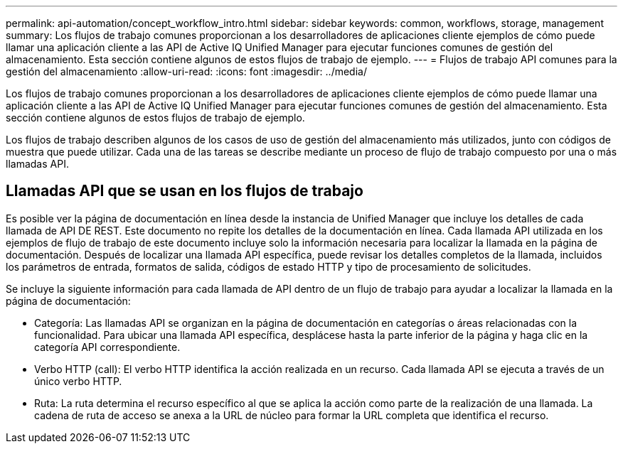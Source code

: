 ---
permalink: api-automation/concept_workflow_intro.html 
sidebar: sidebar 
keywords: common, workflows, storage, management 
summary: Los flujos de trabajo comunes proporcionan a los desarrolladores de aplicaciones cliente ejemplos de cómo puede llamar una aplicación cliente a las API de Active IQ Unified Manager para ejecutar funciones comunes de gestión del almacenamiento. Esta sección contiene algunos de estos flujos de trabajo de ejemplo. 
---
= Flujos de trabajo API comunes para la gestión del almacenamiento
:allow-uri-read: 
:icons: font
:imagesdir: ../media/


[role="lead"]
Los flujos de trabajo comunes proporcionan a los desarrolladores de aplicaciones cliente ejemplos de cómo puede llamar una aplicación cliente a las API de Active IQ Unified Manager para ejecutar funciones comunes de gestión del almacenamiento. Esta sección contiene algunos de estos flujos de trabajo de ejemplo.

Los flujos de trabajo describen algunos de los casos de uso de gestión del almacenamiento más utilizados, junto con códigos de muestra que puede utilizar. Cada una de las tareas se describe mediante un proceso de flujo de trabajo compuesto por una o más llamadas API.



== Llamadas API que se usan en los flujos de trabajo

Es posible ver la página de documentación en línea desde la instancia de Unified Manager que incluye los detalles de cada llamada de API DE REST. Este documento no repite los detalles de la documentación en línea. Cada llamada API utilizada en los ejemplos de flujo de trabajo de este documento incluye solo la información necesaria para localizar la llamada en la página de documentación. Después de localizar una llamada API específica, puede revisar los detalles completos de la llamada, incluidos los parámetros de entrada, formatos de salida, códigos de estado HTTP y tipo de procesamiento de solicitudes.

Se incluye la siguiente información para cada llamada de API dentro de un flujo de trabajo para ayudar a localizar la llamada en la página de documentación:

* Categoría: Las llamadas API se organizan en la página de documentación en categorías o áreas relacionadas con la funcionalidad. Para ubicar una llamada API específica, desplácese hasta la parte inferior de la página y haga clic en la categoría API correspondiente.
* Verbo HTTP (call): El verbo HTTP identifica la acción realizada en un recurso. Cada llamada API se ejecuta a través de un único verbo HTTP.
* Ruta: La ruta determina el recurso específico al que se aplica la acción como parte de la realización de una llamada. La cadena de ruta de acceso se anexa a la URL de núcleo para formar la URL completa que identifica el recurso.

